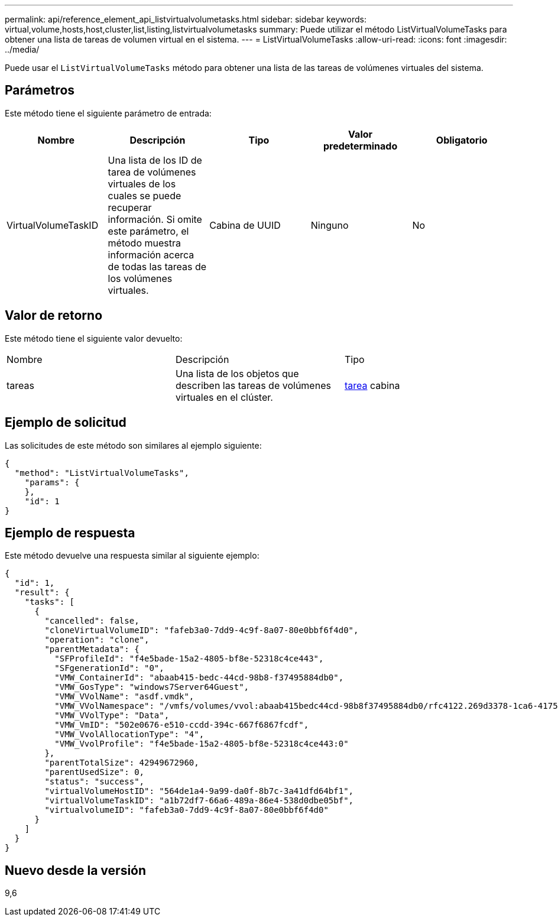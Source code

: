 ---
permalink: api/reference_element_api_listvirtualvolumetasks.html 
sidebar: sidebar 
keywords: virtual,volume,hosts,host,cluster,list,listing,listvirtualvolumetasks 
summary: Puede utilizar el método ListVirtualVolumeTasks para obtener una lista de tareas de volumen virtual en el sistema. 
---
= ListVirtualVolumeTasks
:allow-uri-read: 
:icons: font
:imagesdir: ../media/


[role="lead"]
Puede usar el `ListVirtualVolumeTasks` método para obtener una lista de las tareas de volúmenes virtuales del sistema.



== Parámetros

Este método tiene el siguiente parámetro de entrada:

|===
| Nombre | Descripción | Tipo | Valor predeterminado | Obligatorio 


 a| 
VirtualVolumeTaskID
 a| 
Una lista de los ID de tarea de volúmenes virtuales de los cuales se puede recuperar información. Si omite este parámetro, el método muestra información acerca de todas las tareas de los volúmenes virtuales.
 a| 
Cabina de UUID
 a| 
Ninguno
 a| 
No

|===


== Valor de retorno

Este método tiene el siguiente valor devuelto:

|===


| Nombre | Descripción | Tipo 


 a| 
tareas
 a| 
Una lista de los objetos que describen las tareas de volúmenes virtuales en el clúster.
 a| 
xref:reference_element_api_task_virtual_volumes.adoc[tarea] cabina

|===


== Ejemplo de solicitud

Las solicitudes de este método son similares al ejemplo siguiente:

[listing]
----
{
  "method": "ListVirtualVolumeTasks",
    "params": {
    },
    "id": 1
}
----


== Ejemplo de respuesta

Este método devuelve una respuesta similar al siguiente ejemplo:

[listing]
----
{
  "id": 1,
  "result": {
    "tasks": [
      {
        "cancelled": false,
        "cloneVirtualVolumeID": "fafeb3a0-7dd9-4c9f-8a07-80e0bbf6f4d0",
        "operation": "clone",
        "parentMetadata": {
          "SFProfileId": "f4e5bade-15a2-4805-bf8e-52318c4ce443",
          "SFgenerationId": "0",
          "VMW_ContainerId": "abaab415-bedc-44cd-98b8-f37495884db0",
          "VMW_GosType": "windows7Server64Guest",
          "VMW_VVolName": "asdf.vmdk",
          "VMW_VVolNamespace": "/vmfs/volumes/vvol:abaab415bedc44cd-98b8f37495884db0/rfc4122.269d3378-1ca6-4175-a18f-6d4839e5c746",
          "VMW_VVolType": "Data",
          "VMW_VmID": "502e0676-e510-ccdd-394c-667f6867fcdf",
          "VMW_VvolAllocationType": "4",
          "VMW_VvolProfile": "f4e5bade-15a2-4805-bf8e-52318c4ce443:0"
        },
        "parentTotalSize": 42949672960,
        "parentUsedSize": 0,
        "status": "success",
        "virtualVolumeHostID": "564de1a4-9a99-da0f-8b7c-3a41dfd64bf1",
        "virtualVolumeTaskID": "a1b72df7-66a6-489a-86e4-538d0dbe05bf",
        "virtualvolumeID": "fafeb3a0-7dd9-4c9f-8a07-80e0bbf6f4d0"
      }
    ]
  }
}
----


== Nuevo desde la versión

9,6
